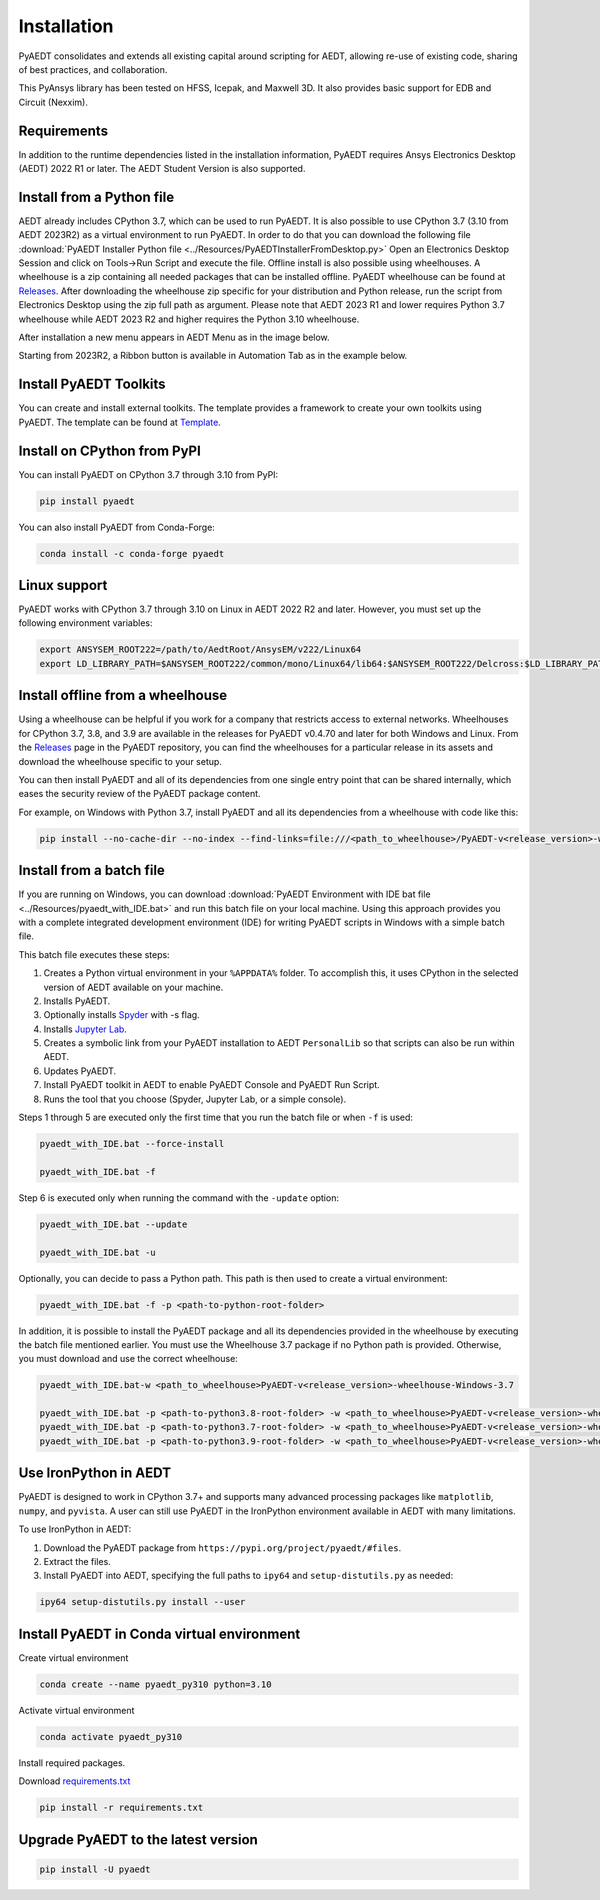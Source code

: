Installation
============
PyAEDT consolidates and extends all existing capital around scripting for AEDT,
allowing re-use of existing code, sharing of best practices, and collaboration.

This PyAnsys library has been tested on HFSS, Icepak, and Maxwell 3D. It also provides
basic support for EDB and Circuit (Nexxim).

Requirements
~~~~~~~~~~~~
In addition to the runtime dependencies listed in the installation information, PyAEDT
requires Ansys Electronics Desktop (AEDT) 2022 R1 or later. The AEDT Student Version is also supported.



Install from a Python file
~~~~~~~~~~~~~~~~~~~~~~~~~~
AEDT already includes CPython 3.7, which can be used to run PyAEDT.
It is also possible to use CPython 3.7 (3.10 from AEDT 2023R2) as a virtual environment to run PyAEDT.
In order to do that you can download the following file
:download:`PyAEDT Installer Python file <../Resources/PyAEDTInstallerFromDesktop.py>`
Open an Electronics Desktop Session and click on Tools->Run Script and execute the file.
Offline install is also possible using wheelhouses.
A wheelhouse is a zip containing all needed packages that can be installed offline.
PyAEDT wheelhouse can be found at `Releases <https://github.com/ansys/pyaedt/releases>`_.
After downloading the wheelhouse zip specific for your distribution and Python release,
run the script from Electronics Desktop using the zip full path as argument.
Please note that AEDT 2023 R1 and lower requires Python 3.7 wheelhouse while AEDT 2023 R2
and higher requires the Python 3.10 wheelhouse.

After installation a new menu appears in AEDT Menu as in the image below.

.. image:: ../Resources/toolkits.png
  :width: 800
  :alt: PyAEDT toolkit installed after batch run


Starting from 2023R2, a Ribbon button is available in Automation Tab as in the example below.

.. image:: ../Resources/toolkits_ribbon.png
  :width: 800
  :alt: PyAEDT toolkit buttons available in AEDT 2023.2 after batch run


Install PyAEDT Toolkits
~~~~~~~~~~~~~~~~~~~~~~~
You can create and install external toolkits.
The template provides a framework to create your own toolkits using PyAEDT.
The template can be found at `Template <https://aedt.toolkit.template.docs.pyansys.com/>`_.

.. image:: ../Resources/template_ribbon.png
  :width: 800
  :alt: PyAEDT template toolkit buttons available in AEDT 2023.2

Install on CPython from PyPI
~~~~~~~~~~~~~~~~~~~~~~~~~~~~
You can install PyAEDT on CPython 3.7 through 3.10 from PyPI:

.. code:: python

    pip install pyaedt

You can also install PyAEDT from Conda-Forge:

.. code:: python

    conda install -c conda-forge pyaedt


Linux support
~~~~~~~~~~~~~

PyAEDT works with CPython 3.7 through 3.10 on Linux in AEDT 2022 R2 and later.
However, you must set up the following environment variables:

.. code::

    export ANSYSEM_ROOT222=/path/to/AedtRoot/AnsysEM/v222/Linux64
    export LD_LIBRARY_PATH=$ANSYSEM_ROOT222/common/mono/Linux64/lib64:$ANSYSEM_ROOT222/Delcross:$LD_LIBRARY_PATH


Install offline from a wheelhouse
~~~~~~~~~~~~~~~~~~~~~~~~~~~~~~~~~
Using a wheelhouse can be helpful if you work for a company that restricts access to external networks.
Wheelhouses for CPython 3.7, 3.8, and 3.9 are available in the releases for PyAEDT v0.4.70
and later for both Windows and Linux. From the `Releases <https://github.com/ansys/pyaedt/releases>`_
page in the PyAEDT repository, you can find the wheelhouses for a particular release in its
assets and download the wheelhouse specific to your setup.

You can then install PyAEDT and all of its dependencies from one single entry point that can be shared internally,
which eases the security review of the PyAEDT package content.

For example, on Windows with Python 3.7, install PyAEDT and all its dependencies from a wheelhouse with code like this:

.. code::

    pip install --no-cache-dir --no-index --find-links=file:///<path_to_wheelhouse>/PyAEDT-v<release_version>-wheelhouse-Windows-3.7 pyaedt


Install from a batch file
~~~~~~~~~~~~~~~~~~~~~~~~~
If you are running on Windows, you can download
:download:`PyAEDT Environment with IDE bat file <../Resources/pyaedt_with_IDE.bat>`
and run this batch file on your local machine. Using this approach
provides you with a complete integrated development environment (IDE)
for writing PyAEDT scripts in Windows with a simple batch file.

This batch file executes these steps:

1. Creates a Python virtual environment in your ``%APPDATA%`` folder. To accomplish
   this, it uses CPython in the selected version of AEDT available on your machine.
2. Installs PyAEDT.
3. Optionally installs `Spyder <https://www.spyder-ide.org/>`_ with -s flag.
4. Installs `Jupyter Lab <https://jupyter.org/>`_.
5. Creates a symbolic link from your PyAEDT installation to AEDT ``PersonalLib`` so
   that scripts can also be run within AEDT.
6. Updates PyAEDT.
7. Install PyAEDT toolkit in AEDT to enable PyAEDT Console and PyAEDT Run Script.
8. Runs the tool that you choose (Spyder, Jupyter Lab, or a simple console).

.. image:: ../Resources/toolkits.png
  :width: 800
  :alt: PyAEDT toolkit installed after batch run

Steps 1 through 5 are executed only the first time that you run the batch file or when ``-f`` is used:

.. code::

    pyaedt_with_IDE.bat --force-install

    pyaedt_with_IDE.bat -f

Step 6 is executed only when running the command with the ``-update`` option:

.. code::

    pyaedt_with_IDE.bat --update

    pyaedt_with_IDE.bat -u

Optionally, you can decide to pass a Python path. This path is then used to create a virtual environment:

.. code::

    pyaedt_with_IDE.bat -f -p <path-to-python-root-folder>


In addition, it is possible to install the PyAEDT package and all its dependencies provided in the wheelhouse by
executing the batch file mentioned earlier. You must use the Wheelhouse 3.7 package if no Python path is provided.
Otherwise, you must download and use the correct wheelhouse:

.. code::

    pyaedt_with_IDE.bat-w <path_to_wheelhouse>PyAEDT-v<release_version>-wheelhouse-Windows-3.7

    pyaedt_with_IDE.bat -p <path-to-python3.8-root-folder> -w <path_to_wheelhouse>PyAEDT-v<release_version>-wheelhouse-Windows-3.8
    pyaedt_with_IDE.bat -p <path-to-python3.7-root-folder> -w <path_to_wheelhouse>PyAEDT-v<release_version>-wheelhouse-Windows-3.7
    pyaedt_with_IDE.bat -p <path-to-python3.9-root-folder> -w <path_to_wheelhouse>PyAEDT-v<release_version>-wheelhouse-Windows-3.9


Use IronPython in AEDT
~~~~~~~~~~~~~~~~~~~~~~
PyAEDT is designed to work in CPython 3.7+ and supports many advanced processing packages like
``matplotlib``, ``numpy``, and ``pyvista``. A user can still use PyAEDT in the IronPython
environment available in AEDT with many limitations.

To use IronPython in AEDT:

1. Download the PyAEDT package from ``https://pypi.org/project/pyaedt/#files``.
2. Extract the files.
3. Install PyAEDT into AEDT, specifying the full paths to ``ipy64`` and ``setup-distutils.py`` as needed:

.. code::

    ipy64 setup-distutils.py install --user


Install PyAEDT in Conda virtual environment
~~~~~~~~~~~~~~~~~~~~~~~~~~~~~~~~~~~~~~~~~~~~
Create virtual environment

.. code:: bash

    conda create --name pyaedt_py310 python=3.10

Activate virtual environment

.. code:: bash

    conda activate pyaedt_py310

Install required packages.

Download `requirements.txt <https://github.com/ansys/pyaedt/blob/main/requirements/requirements.txt>`_

.. code:: bash

    pip install -r requirements.txt

Upgrade PyAEDT to the latest version
~~~~~~~~~~~~~~~~~~~~~~~~~~~~~~~~~~~~

.. code:: bash

    pip install -U pyaedt
